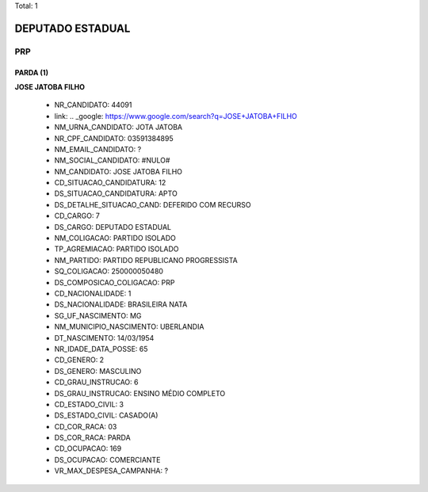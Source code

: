 Total: 1

DEPUTADO ESTADUAL
=================

PRP
---

PARDA (1)
.........

**JOSE JATOBA FILHO**

  - NR_CANDIDATO: 44091
  - link: .. _google: https://www.google.com/search?q=JOSE+JATOBA+FILHO
  - NM_URNA_CANDIDATO: JOTA JATOBA
  - NR_CPF_CANDIDATO: 03591384895
  - NM_EMAIL_CANDIDATO: ?
  - NM_SOCIAL_CANDIDATO: #NULO#
  - NM_CANDIDATO: JOSE JATOBA FILHO
  - CD_SITUACAO_CANDIDATURA: 12
  - DS_SITUACAO_CANDIDATURA: APTO
  - DS_DETALHE_SITUACAO_CAND: DEFERIDO COM RECURSO
  - CD_CARGO: 7
  - DS_CARGO: DEPUTADO ESTADUAL
  - NM_COLIGACAO: PARTIDO ISOLADO
  - TP_AGREMIACAO: PARTIDO ISOLADO
  - NM_PARTIDO: PARTIDO REPUBLICANO PROGRESSISTA
  - SQ_COLIGACAO: 250000050480
  - DS_COMPOSICAO_COLIGACAO: PRP
  - CD_NACIONALIDADE: 1
  - DS_NACIONALIDADE: BRASILEIRA NATA
  - SG_UF_NASCIMENTO: MG
  - NM_MUNICIPIO_NASCIMENTO: UBERLANDIA
  - DT_NASCIMENTO: 14/03/1954
  - NR_IDADE_DATA_POSSE: 65
  - CD_GENERO: 2
  - DS_GENERO: MASCULINO
  - CD_GRAU_INSTRUCAO: 6
  - DS_GRAU_INSTRUCAO: ENSINO MÉDIO COMPLETO
  - CD_ESTADO_CIVIL: 3
  - DS_ESTADO_CIVIL: CASADO(A)
  - CD_COR_RACA: 03
  - DS_COR_RACA: PARDA
  - CD_OCUPACAO: 169
  - DS_OCUPACAO: COMERCIANTE
  - VR_MAX_DESPESA_CAMPANHA: ?

